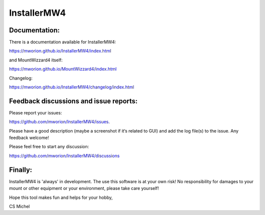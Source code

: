InstallerMW4
=============

Documentation:
--------------
There is a documentation available for InstallerMW4:

https://mworion.github.io/InstallerMW4/index.html

and MountWizzard4 itself:

https://mworion.github.io/MountWizzard4/index.html


Changelog:

https://mworion.github.io/InstallerMW4/changelog/index.html


Feedback discussions and issue reports:
---------------------------------------
Please report your issues:

https://github.com/mworion/InstallerMW4/issues.

Please have a good description (maybe a screenshot if it‘s related to GUI) and
add the log file(s) to the issue. Any feedback welcome!

Please feel free to start any discussion:

https://github.com/mworion/InstallerMW4/discussions


Finally:
--------
InstallerMW4 is 'always' in development. The use this software is at your own
risk! No responsibility for damages to your mount or other equipment or your
environment, please take care yourself!

Hope this tool makes fun and helps for your hobby,

CS Michel

